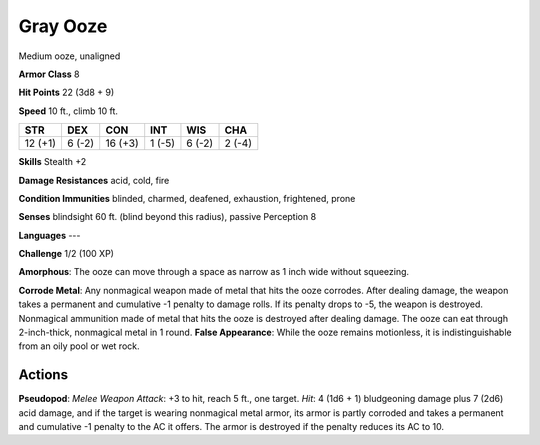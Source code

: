 
.. _srd:gray-ooze:

Gray Ooze
---------

Medium ooze, unaligned

**Armor Class** 8

**Hit Points** 22 (3d8 + 9)

**Speed** 10 ft., climb 10 ft.

+-----------+----------+-----------+----------+----------+----------+
| STR       | DEX      | CON       | INT      | WIS      | CHA      |
+===========+==========+===========+==========+==========+==========+
| 12 (+1)   | 6 (-2)   | 16 (+3)   | 1 (-5)   | 6 (-2)   | 2 (-4)   |
+-----------+----------+-----------+----------+----------+----------+

**Skills** Stealth +2

**Damage Resistances** acid, cold, fire

**Condition Immunities** blinded, charmed, deafened, exhaustion,
frightened, prone

**Senses** blindsight 60 ft. (blind beyond this radius), passive
Perception 8

**Languages** ---

**Challenge** 1/2 (100 XP)

**Amorphous**: The ooze can move through a space as narrow as 1 inch
wide without squeezing.

**Corrode Metal**: Any nonmagical weapon made of
metal that hits the ooze corrodes. After dealing damage, the weapon
takes a permanent and cumulative -1 penalty to damage rolls. If its
penalty drops to -5, the weapon is destroyed. Nonmagical ammunition made
of metal that hits the ooze is destroyed after dealing damage. The ooze
can eat through 2-inch-thick, nonmagical metal in 1 round. **False
Appearance**: While the ooze remains motionless, it is indistinguishable
from an oily pool or wet rock.

Actions
~~~~~~~~~~~~~~~~~~~~~~~~~~~~~~~~~

**Pseudopod**: *Melee Weapon Attack*: +3 to hit, reach 5 ft., one
target. *Hit*: 4 (1d6 + 1) bludgeoning damage plus 7 (2d6) acid damage,
and if the target is wearing nonmagical metal armor, its armor is partly
corroded and takes a permanent and cumulative -1 penalty to the AC it
offers. The armor is destroyed if the penalty reduces its AC to 10.
